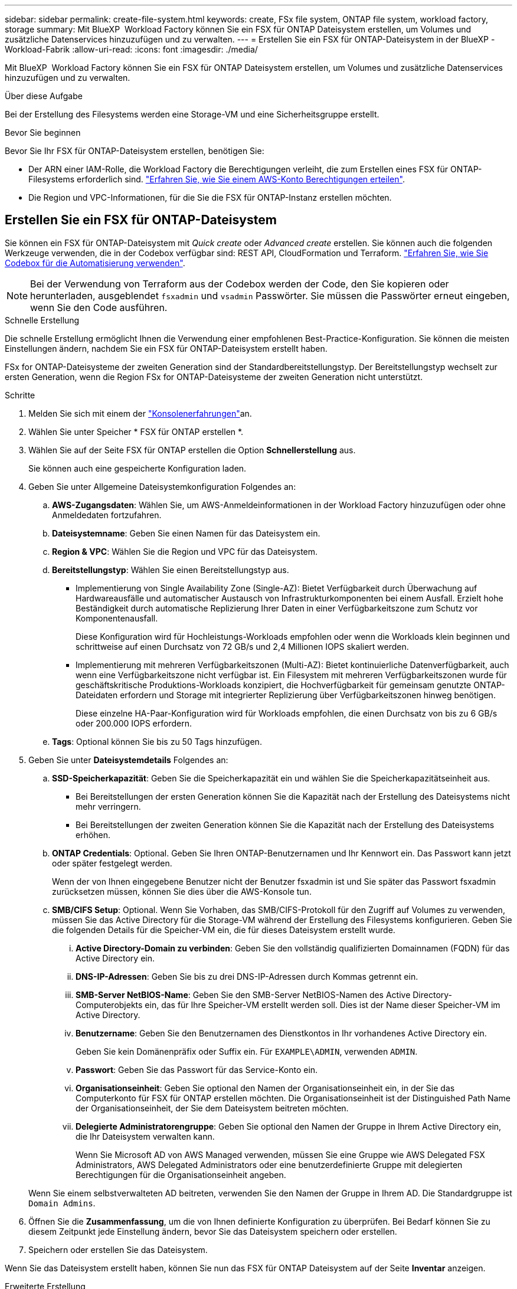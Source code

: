 ---
sidebar: sidebar 
permalink: create-file-system.html 
keywords: create, FSx file system, ONTAP file system, workload factory, storage 
summary: Mit BlueXP  Workload Factory können Sie ein FSX für ONTAP Dateisystem erstellen, um Volumes und zusätzliche Datenservices hinzuzufügen und zu verwalten. 
---
= Erstellen Sie ein FSX für ONTAP-Dateisystem in der BlueXP -Workload-Fabrik
:allow-uri-read: 
:icons: font
:imagesdir: ./media/


[role="lead"]
Mit BlueXP  Workload Factory können Sie ein FSX für ONTAP Dateisystem erstellen, um Volumes und zusätzliche Datenservices hinzuzufügen und zu verwalten.

.Über diese Aufgabe
Bei der Erstellung des Filesystems werden eine Storage-VM und eine Sicherheitsgruppe erstellt.

.Bevor Sie beginnen
Bevor Sie Ihr FSX für ONTAP-Dateisystem erstellen, benötigen Sie:

* Der ARN einer IAM-Rolle, die Workload Factory die Berechtigungen verleiht, die zum Erstellen eines FSX für ONTAP-Filesystems erforderlich sind. link:https://docs.netapp.com/us-en/workload-setup-admin/add-credentials.html["Erfahren Sie, wie Sie einem AWS-Konto Berechtigungen erteilen"^].
* Die Region und VPC-Informationen, für die Sie die FSX für ONTAP-Instanz erstellen möchten.




== Erstellen Sie ein FSX für ONTAP-Dateisystem

Sie können ein FSX für ONTAP-Dateisystem mit _Quick create_ oder _Advanced create_ erstellen. Sie können auch die folgenden Werkzeuge verwenden, die in der Codebox verfügbar sind: REST API, CloudFormation und Terraform. link:https://docs.netapp.com/us-en/workload-setup-admin/use-codebox.html#how-to-use-codebox["Erfahren Sie, wie Sie Codebox für die Automatisierung verwenden"^].


NOTE: Bei der Verwendung von Terraform aus der Codebox werden der Code, den Sie kopieren oder herunterladen, ausgeblendet `fsxadmin` und `vsadmin` Passwörter. Sie müssen die Passwörter erneut eingeben, wenn Sie den Code ausführen.

[role="tabbed-block"]
====
.Schnelle Erstellung
--
Die schnelle Erstellung ermöglicht Ihnen die Verwendung einer empfohlenen Best-Practice-Konfiguration. Sie können die meisten Einstellungen ändern, nachdem Sie ein FSX für ONTAP-Dateisystem erstellt haben.

FSx for ONTAP-Dateisysteme der zweiten Generation sind der Standardbereitstellungstyp. Der Bereitstellungstyp wechselt zur ersten Generation, wenn die Region FSx for ONTAP-Dateisysteme der zweiten Generation nicht unterstützt.

.Schritte
. Melden Sie sich mit einem der link:https://docs.netapp.com/us-en/workload-setup-admin/console-experiences.html["Konsolenerfahrungen"^]an.
. Wählen Sie unter Speicher * FSX für ONTAP erstellen *.
. Wählen Sie auf der Seite FSX für ONTAP erstellen die Option *Schnellerstellung* aus.
+
Sie können auch eine gespeicherte Konfiguration laden.

. Geben Sie unter Allgemeine Dateisystemkonfiguration Folgendes an:
+
.. *AWS-Zugangsdaten*: Wählen Sie, um AWS-Anmeldeinformationen in der Workload Factory hinzuzufügen oder ohne Anmeldedaten fortzufahren.
.. *Dateisystemname*: Geben Sie einen Namen für das Dateisystem ein.
.. *Region & VPC*: Wählen Sie die Region und VPC für das Dateisystem.
.. *Bereitstellungstyp*: Wählen Sie einen Bereitstellungstyp aus.
+
*** Implementierung von Single Availability Zone (Single-AZ): Bietet Verfügbarkeit durch Überwachung auf Hardwareausfälle und automatischer Austausch von Infrastrukturkomponenten bei einem Ausfall. Erzielt hohe Beständigkeit durch automatische Replizierung Ihrer Daten in einer Verfügbarkeitszone zum Schutz vor Komponentenausfall.
+
Diese Konfiguration wird für Hochleistungs-Workloads empfohlen oder wenn die Workloads klein beginnen und schrittweise auf einen Durchsatz von 72 GB/s und 2,4 Millionen IOPS skaliert werden.

*** Implementierung mit mehreren Verfügbarkeitszonen (Multi-AZ): Bietet kontinuierliche Datenverfügbarkeit, auch wenn eine Verfügbarkeitszone nicht verfügbar ist. Ein Filesystem mit mehreren Verfügbarkeitszonen wurde für geschäftskritische Produktions-Workloads konzipiert, die Hochverfügbarkeit für gemeinsam genutzte ONTAP-Dateidaten erfordern und Storage mit integrierter Replizierung über Verfügbarkeitszonen hinweg benötigen.
+
Diese einzelne HA-Paar-Konfiguration wird für Workloads empfohlen, die einen Durchsatz von bis zu 6 GB/s oder 200.000 IOPS erfordern.



.. *Tags*: Optional können Sie bis zu 50 Tags hinzufügen.


. Geben Sie unter *Dateisystemdetails* Folgendes an:
+
.. *SSD-Speicherkapazität*: Geben Sie die Speicherkapazität ein und wählen Sie die Speicherkapazitätseinheit aus.
+
*** Bei Bereitstellungen der ersten Generation können Sie die Kapazität nach der Erstellung des Dateisystems nicht mehr verringern.
*** Bei Bereitstellungen der zweiten Generation können Sie die Kapazität nach der Erstellung des Dateisystems erhöhen.


.. *ONTAP Credentials*: Optional. Geben Sie Ihren ONTAP-Benutzernamen und Ihr Kennwort ein. Das Passwort kann jetzt oder später festgelegt werden.
+
Wenn der von Ihnen eingegebene Benutzer nicht der Benutzer fsxadmin ist und Sie später das Passwort fsxadmin zurücksetzen müssen, können Sie dies über die AWS-Konsole tun.

.. *SMB/CIFS Setup*: Optional. Wenn Sie Vorhaben, das SMB/CIFS-Protokoll für den Zugriff auf Volumes zu verwenden, müssen Sie das Active Directory für die Storage-VM während der Erstellung des Filesystems konfigurieren. Geben Sie die folgenden Details für die Speicher-VM ein, die für dieses Dateisystem erstellt wurde.
+
... *Active Directory-Domain zu verbinden*: Geben Sie den vollständig qualifizierten Domainnamen (FQDN) für das Active Directory ein.
... *DNS-IP-Adressen*: Geben Sie bis zu drei DNS-IP-Adressen durch Kommas getrennt ein.
... *SMB-Server NetBIOS-Name*: Geben Sie den SMB-Server NetBIOS-Namen des Active Directory-Computerobjekts ein, das für Ihre Speicher-VM erstellt werden soll. Dies ist der Name dieser Speicher-VM im Active Directory.
... *Benutzername*: Geben Sie den Benutzernamen des Dienstkontos in Ihr vorhandenes Active Directory ein.
+
Geben Sie kein Domänenpräfix oder Suffix ein. Für `EXAMPLE\ADMIN`, verwenden `ADMIN`.

... *Passwort*: Geben Sie das Passwort für das Service-Konto ein.
... *Organisationseinheit*: Geben Sie optional den Namen der Organisationseinheit ein, in der Sie das Computerkonto für FSX für ONTAP erstellen möchten. Die Organisationseinheit ist der Distinguished Path Name der Organisationseinheit, der Sie dem Dateisystem beitreten möchten.
... *Delegierte Administratorengruppe*: Geben Sie optional den Namen der Gruppe in Ihrem Active Directory ein, die Ihr Dateisystem verwalten kann.
+
Wenn Sie Microsoft AD von AWS Managed verwenden, müssen Sie eine Gruppe wie AWS Delegated FSX Administrators, AWS Delegated Administrators oder eine benutzerdefinierte Gruppe mit delegierten Berechtigungen für die Organisationseinheit angeben.

+
Wenn Sie einem selbstverwalteten AD beitreten, verwenden Sie den Namen der Gruppe in Ihrem AD. Die Standardgruppe ist `Domain Admins`.





. Öffnen Sie die *Zusammenfassung*, um die von Ihnen definierte Konfiguration zu überprüfen. Bei Bedarf können Sie zu diesem Zeitpunkt jede Einstellung ändern, bevor Sie das Dateisystem speichern oder erstellen.
. Speichern oder erstellen Sie das Dateisystem.


Wenn Sie das Dateisystem erstellt haben, können Sie nun das FSX für ONTAP Dateisystem auf der Seite *Inventar* anzeigen.

--
.Erweiterte Erstellung
--
Mit Advanced Create können Sie alle Konfigurationsoptionen festlegen, einschließlich Verfügbarkeit, Sicherheit, Backups und Wartung.

.Schritte
. Melden Sie sich mit einem der link:https://docs.netapp.com/us-en/workload-setup-admin/console-experiences.html["Konsolenerfahrungen"^]an.
. Wählen Sie unter Speicher * FSX für ONTAP erstellen *.
. Wählen Sie auf der Seite FSX für ONTAP erstellen die Option *Erweitertes Erstellen* aus.
+
Sie können auch eine gespeicherte Konfiguration laden.

. Geben Sie unter Allgemeine Dateisystemkonfiguration Folgendes an:
+
.. *AWS-Zugangsdaten*: Wählen Sie, um AWS-Anmeldeinformationen in der Workload Factory hinzuzufügen oder ohne Anmeldedaten fortzufahren.
.. *Dateisystemname*: Geben Sie einen Namen für das Dateisystem ein.
.. *Region & VPC*: Wählen Sie die Region und VPC für das Dateisystem.
.. *Bereitstellungstyp*: Wählen Sie einen Bereitstellungstyp und eine Dateisystemgeneration aus.
+
*** Implementierung von Single Availability Zone (Single-AZ): Bietet Verfügbarkeit durch Überwachung auf Hardwareausfälle und automatischer Austausch von Infrastrukturkomponenten bei einem Ausfall. Erzielt hohe Beständigkeit durch automatische Replizierung Ihrer Daten in einer Verfügbarkeitszone zum Schutz vor Komponentenausfall.
+
*Dateisystemgeneration*: Wählen Sie eine der folgenden Optionen: ** *Zweite Generation*: Diese Konfiguration wird für Hochleistungs-Workloads empfohlen oder wenn die Workloads zunächst klein sind und schrittweise auf 72 GB/s Durchsatz und 2,4 Millionen IOPS skaliert werden. ** *Erste Generation*: Diese Konfiguration ist ideal für Workloads, die bis zu 4 GB/s oder 160.000 IOPS erfordern. Dateisysteme der ersten Generation können die Kapazität nur erhöhen.

+
+ Die Verfügbarkeit des Dateisystems der zweiten Generation hängt von der ausgewählten Region ab. Wenn die ausgewählte Region FSx für ONTAP-Dateisysteme der zweiten Generation nicht unterstützt, wechselt der Bereitstellungstyp zur ersten Generation.

*** Implementierung mit mehreren Verfügbarkeitszonen (Multi-AZ): Bietet kontinuierliche Datenverfügbarkeit, auch wenn eine Verfügbarkeitszone nicht verfügbar ist. Ein Filesystem mit mehreren Verfügbarkeitszonen wurde für geschäftskritische Produktions-Workloads konzipiert, die Hochverfügbarkeit für gemeinsam genutzte ONTAP-Dateidaten erfordern und Storage mit integrierter Replizierung über Verfügbarkeitszonen hinweg benötigen.
+
**** *Zweite Generation*: Diese Konfiguration mit einem einzelnen HA-Paar wird für Workloads empfohlen, die einen Durchsatz von bis zu 6 GB/s oder 200.000 IOPS erfordern. In einem Multi-AZ- und Dateisystem der zweiten Generation kann die Kapazität je nach Workload-Anforderungen erhöht oder verringert werden.
**** *Erste Generation*: Diese Konfiguration eignet sich ideal für Workloads, die bis zu 4 GB/s oder 160.000 IOPS erfordern. Dateisysteme der ersten Generation können die Kapazität lediglich erhöhen.
+
Die Verfügbarkeit des Dateisystems der zweiten Generation hängt von der ausgewählten Region ab. Wenn die ausgewählte Region FSx for ONTAP-Dateisysteme der zweiten Generation nicht unterstützt, wechselt der Bereitstellungstyp zur ersten Generation.





.. *Tags*: Optional können Sie bis zu 50 Tags hinzufügen.


. Geben Sie unter Dateisystemdetails Folgendes an:
+
.. *SSD-Speicherkapazität*: Geben Sie die Speicherkapazität ein und wählen Sie die Speicherkapazitätseinheit aus.
+
*** Bei Bereitstellungen der ersten Generation können Sie die Kapazität nach der Erstellung des Dateisystems nicht mehr verringern.
*** Bei Bereitstellungen der zweiten Generation können Sie die Kapazität anpassen.


.. *Durchsatzkapazität pro HA-Paar*: Wählen Sie die Durchsatzkapazität pro Anzahl von HA-Paaren. Dateisysteme der ersten Generation unterstützen nur ein HA-Paar.
.. *Bereitgestellte IOPS*: Wählen Sie eine der folgenden Optionen:
+
*** *Automatisch*: Bei der automatischen Ausführung werden für jedes erstellte GiB 3 IOPS hinzugefügt.
*** *Vom Benutzer bereitgestellt*: Geben Sie für die Benutzerbereitstellung den IOPS-Wert ein.


.. *ONTAP Credentials*: Optional. Geben Sie Ihren ONTAP-Benutzernamen und Ihr Kennwort ein. Das Passwort kann jetzt oder später festgelegt werden.
+
Wenn der von Ihnen eingegebene Benutzer nicht der Benutzer fsxadmin ist und Sie später das Passwort fsxadmin zurücksetzen müssen, können Sie dies über die AWS-Konsole tun.

.. *Storage VM Credentials*: Optional. Geben Sie Ihren Benutzernamen ein. Das Kennwort kann spezifisch für dieses Dateisystem sein, oder Sie können dasselbe Kennwort verwenden, das für die ONTAP-Anmeldeinformationen eingegeben wurde. Das Passwort kann jetzt oder später festgelegt werden.
.. *SMB/CIFS Setup*: Optional. Wenn Sie Vorhaben, das SMB/CIFS-Protokoll für den Zugriff auf Volumes zu verwenden, müssen Sie das Active Directory für die Storage-VM während der Erstellung des Filesystems konfigurieren. Geben Sie die folgenden Details für die Speicher-VM ein, die für dieses Dateisystem erstellt wurde.
+
... *Active Directory-Domain zu verbinden*: Geben Sie den vollständig qualifizierten Domainnamen (FQDN) für das Active Directory ein.
... *DNS-IP-Adressen*: Geben Sie bis zu drei DNS-IP-Adressen durch Kommas getrennt ein.
... *SMB-Server NetBIOS-Name*: Geben Sie den SMB-Server NetBIOS-Namen des Active Directory-Computerobjekts ein, das für Ihre Speicher-VM erstellt werden soll. Dies ist der Name dieser Speicher-VM im Active Directory.
... *Benutzername*: Geben Sie den Benutzernamen des Dienstkontos in Ihr vorhandenes Active Directory ein.
+
Geben Sie kein Domänenpräfix oder Suffix ein. Für `EXAMPLE\ADMIN`, verwenden `ADMIN`.

... *Passwort*: Geben Sie das Passwort für das Service-Konto ein.
... *Organisationseinheit*: Geben Sie optional den Namen der Organisationseinheit ein, in der Sie das Computerkonto für FSX für ONTAP erstellen möchten. Die Organisationseinheit ist der Distinguished Path Name der Organisationseinheit, der Sie dem Dateisystem beitreten möchten.
... *Delegierte Administratorengruppe*: Geben Sie optional den Namen der Gruppe in Ihrem Active Directory ein, die Ihr Dateisystem verwalten kann.
+
Wenn Sie Microsoft AD von AWS Managed verwenden, müssen Sie eine Gruppe wie AWS Delegated FSX Administrators, AWS Delegated Administrators oder eine benutzerdefinierte Gruppe mit delegierten Berechtigungen für die Organisationseinheit angeben.

+
Wenn Sie einem selbstverwalteten AD beitreten, verwenden Sie den Namen der Gruppe in Ihrem AD. Die Standardgruppe ist `Domain Admins`.





. Geben Sie unter Netzwerk und Sicherheit Folgendes an:
+
.. *Sicherheitsgruppe*: Erstellen oder verwenden Sie eine vorhandene Sicherheitsgruppe.
+
Eine Beschreibung der Sicherheitsgruppenprotokolle, Ports und Rollen finden Sie unter<<Details zur Sicherheitsgruppe,Details zur Sicherheitsgruppe>>.

.. *Verfügbarkeitszonen*: Wählen Sie Verfügbarkeitszonen und Subnetze aus.
+
*** Für Clusterknoten 1: Wählen Sie eine Verfügbarkeitszone und ein Subnetz aus.
*** Für Clusterknoten 2: Wählen Sie eine Verfügbarkeitszone und ein Subnetz aus.


.. *VPC Route tables*: Wählen Sie die VPC Route table, um den Client-Zugriff auf Volumes zu ermöglichen.
.. *IP-Adressbereich des Endpunkts*: Wählen Sie *unbewegter IP-Adressbereich außerhalb Ihres VPC* oder *Geben Sie einen IP-Adressbereich* ein und geben Sie einen IP-Adressbereich ein.
.. *Verschlüsselung*: Wählen Sie den Namen des Verschlüsselungsschlüssels aus der Dropdown-Liste aus.


. Geben Sie unter Backup und Wartung Folgendes an:
+
.. *FSX für ONTAP-Sicherung*: Tägliche automatische Backups sind standardmäßig aktiviert. Bei Bedarf deaktivieren.
+
... *Automatische Backup-Aufbewahrungsfrist*: Geben Sie die Anzahl der Tage ein, um automatische Backups zu behalten.
... *Tägliches automatisches Backup-Fenster*: Wählen Sie entweder *Keine Präferenz* (für Sie wird eine tägliche Backup-Startzeit ausgewählt) oder *Startzeit für tägliche Backups auswählen* und eine Startzeit angeben.


.. *Wöchentliches Wartungsfenster*: Wählen Sie entweder *Keine Präferenz* (eine wöchentliche Startzeit des Wartungsfensters wird für Sie ausgewählt) oder *Startzeit für 30-minütiges wöchentliches Wartungsfenster* und geben Sie eine Startzeit an.


. Speichern oder erstellen Sie das Dateisystem.


Wenn Sie das Dateisystem erstellt haben, können Sie nun das FSX für ONTAP Dateisystem auf der Seite *Inventar* anzeigen.

--
====


== Details zur Sicherheitsgruppe

Die folgende Tabelle enthält Details zu Sicherheitsgruppen, einschließlich Protokolle, Ports und Rollen.

[]
====
[cols="2,2,4a"]
|===
| Protokoll | Port | Rolle 


| SSH | 22  a| 
SSH-Zugriff auf die IP-Adresse der Cluster Management LIF oder einer Node Management LIF



| TCP | 80  a| 
Zugriff auf Webseiten auf die IP-Adresse der Cluster-Management-LIF



| TCP/UDP | 111  a| 
Remote-Prozeduraufruf für NFS



| TCP/UDP | 135  a| 
Remote-Prozeduraufruf für CIFS



| UDP | 137  a| 
NetBIOS-Namensauflösung für CIFS



| TCP/UDP | 139  a| 
NetBIOS-Servicesitzung für CIFS



| TCP | 443  a| 
ONTAP REST-API-Zugriff auf die IP-Adresse der Cluster-Management-LIF oder einer SVM-Management-LIF



| TCP | 445  a| 
Microsoft SMB/CIFS über TCP mit NETBIOS-Framing



| TCP/UDP | 635  a| 
NFS-Mount



| TCP | 749  a| 
Kerberos



| TCP/UDP | 2049  a| 
NFS-Server-Daemon



| TCP | 3260  a| 
ISCSI-Zugriff über die iSCSI-Daten-LIF



| TCP/UDP | 4045  a| 
NFS-Sperr-Daemon



| TCP/UDP | 4046  a| 
Netzwerkstatusüberwachung für NFS



| UDP | 4049  a| 
NFS-Quotenprotokoll unterstützen



| TCP | 10000  a| 
Netzwerk-Datenmanagement-Protokoll (NDMP) und NetApp SnapMirror Intercluster-Verbindung



| TCP | 11104  a| 
Management der NetApp SnapMirror-Intercluster-Verbindung



| TCP | 11105  a| 
SnapMirror Datenübertragung über Cluster-interne LIFs



| TCP/UDP | 161-162  a| 
Simple Network Management Protocol (SNMP)



| Alle ICMP | Alle  a| 
Pingen der Instanz

|===
====
.Wie es weiter geht
Mit einem Dateisystem in Ihrem Speicher-Inventar können Sie link:create-volume.html["Erstellen von Volumes"]Ihr FSX für ONTAP-Dateisystem verwalten und für Ihre Ressourcen einrichten link:data-protection-overview.html["Datensicherung"] .
